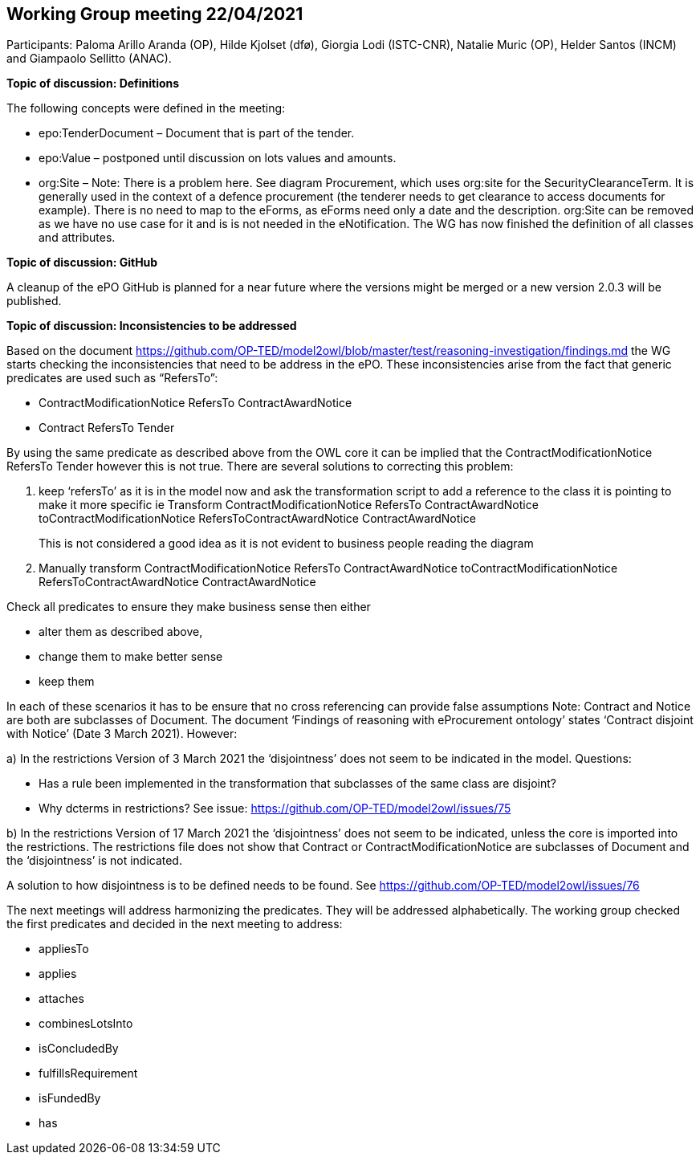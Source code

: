 == Working Group meeting 22/04/2021
Participants: Paloma Arillo Aranda (OP), Hilde Kjolset (dfø), Giorgia Lodi (ISTC-CNR), Natalie Muric (OP), Helder Santos (INCM) and Giampaolo Sellitto (ANAC).


**Topic of discussion: Definitions**

The following concepts were defined in the meeting:

* epo:TenderDocument – Document that is part of the tender.

* epo:Value – postponed until discussion on lots values and amounts.

* org:Site – Note: There is  a problem here. See diagram Procurement, which uses org:site for the SecurityClearanceTerm. It is generally used in the context of a defence procurement (the tenderer needs to get clearance to access documents for example). There is no need to map to the eForms, as eForms need only a date and the description. org:Site can be removed  as we have no use case for it and is is not needed in the eNotification.
The WG has now finished the definition of all classes and attributes.

**Topic of discussion: GitHub**

A cleanup of the ePO GitHub is planned for a near future where the versions might be merged or a new version 2.0.3 will be published.

**Topic of discussion: Inconsistencies to be addressed**

Based on the document https://github.com/OP-TED/model2owl/blob/master/test/reasoning-investigation/findings.md the WG starts checking the inconsistencies that need to be address in the ePO.  These inconsistencies arise from the fact that generic predicates are used such as “RefersTo”:

* ContractModificationNotice RefersTo ContractAwardNotice

* Contract RefersTo Tender

By using the same predicate as described above from the OWL core it can be implied that the ContractModificationNotice RefersTo Tender however this is not true.  There are several solutions to correcting this problem:

1.	keep ‘refersTo’ as it is in the model now and ask the transformation script to add a reference to the class it is pointing to make it more specific ie Transform ContractModificationNotice RefersTo ContractAwardNotice toContractModificationNotice RefersToContractAwardNotice ContractAwardNotice
+
This is not considered a good idea as it is not evident to business people reading the diagram

2. Manually transform ContractModificationNotice RefersTo ContractAwardNotice toContractModificationNotice RefersToContractAwardNotice ContractAwardNotice

Check all predicates to ensure they make business sense then either

* alter them as described above,
* change them to make better sense
* keep them

In each of these scenarios it has to be ensure that no cross referencing can provide false assumptions
Note: Contract and Notice are both are subclasses of Document. The document ‘Findings of reasoning with eProcurement ontology’ states ‘Contract disjoint with Notice’ (Date 3 March 2021).
However:

a)	In the restrictions Version of 3 March 2021 the ‘disjointness’ does not seem to be indicated in the model.
Questions:

- Has a rule been implemented in the transformation that subclasses of the same class are disjoint?
- Why dcterms in restrictions? See issue: https://github.com/OP-TED/model2owl/issues/75

b)	In the restrictions Version of 17 March 2021  the ‘disjointness’ does not seem to be indicated, unless the core is imported into the restrictions. The restrictions file does not show that Contract or ContractModificationNotice are subclasses of Document and the ‘disjointness’ is not indicated.

A solution to how disjointness is to be defined needs to be found.  See https://github.com/OP-TED/model2owl/issues/76

The next meetings will address harmonizing the predicates.  They will be addressed alphabetically.  The working group checked the first predicates and decided in the next meeting to address:

* appliesTo
* applies
* attaches
* combinesLotsInto
* isConcludedBy
* fulfillsRequirement
* isFundedBy
* has